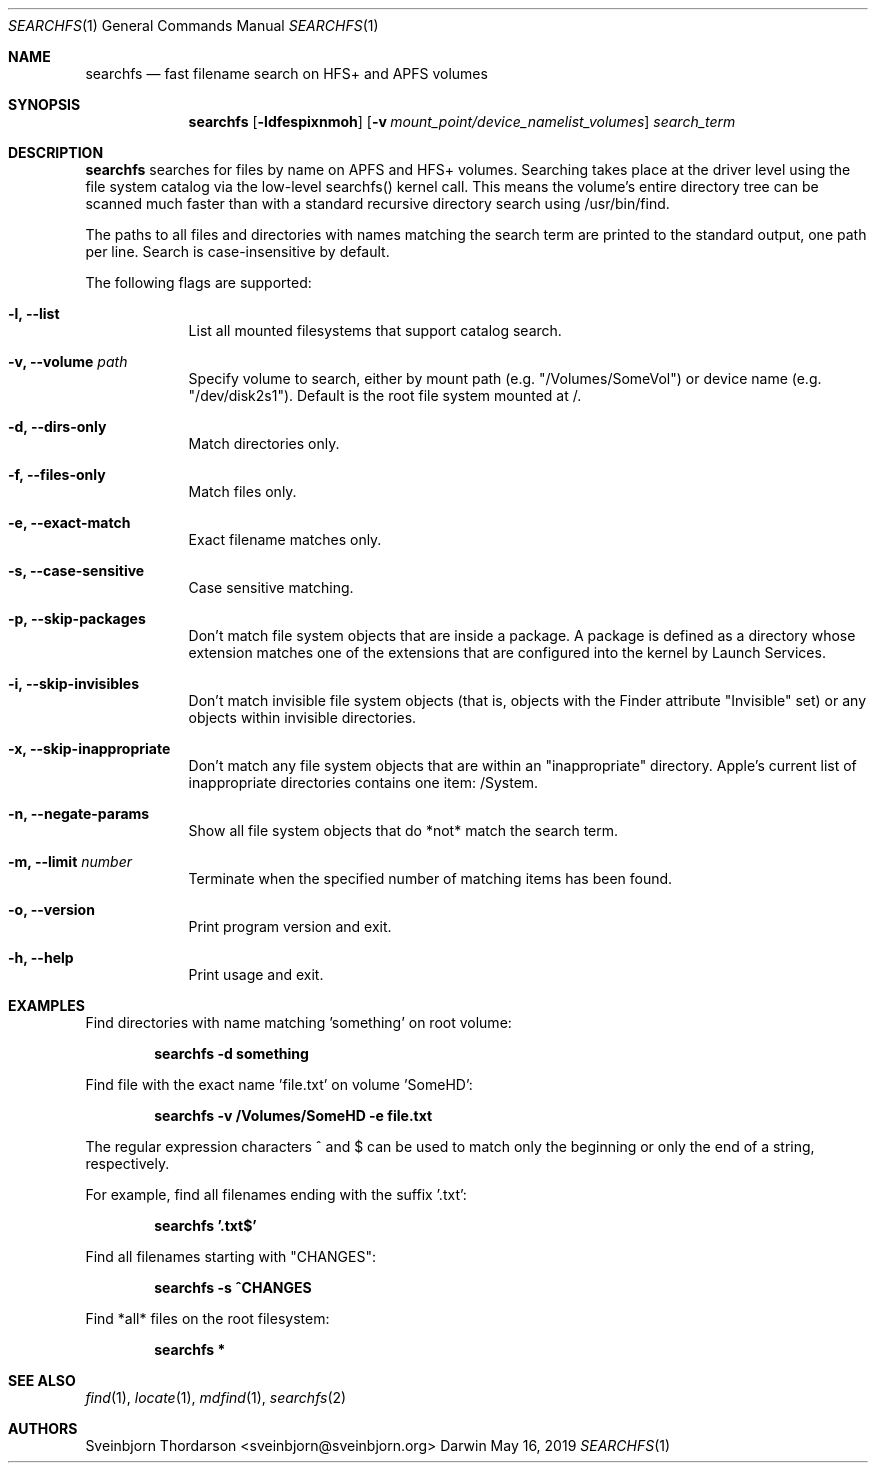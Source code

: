 .Dd May 16, 2019
.Dt SEARCHFS 1
.Os Darwin
.Sh NAME
.Nm searchfs
.Nd fast filename search on HFS+ and APFS volumes
.Sh SYNOPSIS
.Nm
.Op Fl ldfespixnmoh
.Op Fl v Ar mount_point/device_namelist_volumes
.Ar search_term
.Sh DESCRIPTION
.Nm
searches for files by name on APFS and HFS+ volumes. Searching takes place at
the driver level using the file system catalog via the low-level searchfs()
kernel call. This means the volume's entire directory tree can be scanned much
faster than with a standard recursive directory search using /usr/bin/find.
.Pp
The paths to all files and directories with names matching the search term are
printed to the standard output, one path per line. Search is case-insensitive by
default.
.Pp
The following flags are supported:
.Bl -tag -width -indent
.It Fl l, -list
List all mounted filesystems that support catalog search.
.It Fl v, -volume Ar path
Specify volume to search, either by mount path (e.g. "/Volumes/SomeVol") or
device name (e.g. "/dev/disk2s1"). Default is the root file system
mounted at /.
.It Fl d, -dirs-only
Match directories only.
.It Fl f, -files-only
Match files only.
.It Fl e, -exact-match
Exact filename matches only.
.It Fl s, -case-sensitive
Case sensitive matching.
.It Fl p, -skip-packages
Don't match file system objects that are inside a package. A package is
defined as a directory whose extension matches one of the extensions that
are configured into the kernel by Launch Services.
.It Fl i, -skip-invisibles
Don't match invisible file system objects (that is, objects with the
Finder attribute "Invisible" set) or any objects within invisible directories.
.It Fl x, -skip-inappropriate
Don't match any file system objects that are within an "inappropriate" directory.
Apple's current list of inappropriate directories contains one item: /System.
.It Fl n, -negate-params
Show all file system objects that do *not* match the search term.
.It Fl m, -limit Ar number
Terminate when the specified number of matching items has been found.
.It Fl o, -version
Print program version and exit.
.It Fl h, -help
Print usage and exit.
.El
.Sh EXAMPLES
Find directories with name matching 'something' on root volume:
.Pp
.Dl searchfs -d "something"
.Pp
Find file with the exact name 'file.txt' on volume 'SomeHD':
.Pp
.Dl searchfs -v "/Volumes/SomeHD" -e "file.txt"
.Pp
The regular expression characters ^ and $ can be used to match only the
beginning or only the end of a string, respectively.
.Pp
For example, find all filenames ending with the suffix '.txt':
.Pp
.Dl searchfs '.txt$'
.Pp
Find all filenames starting with "CHANGES":
.Pp
.Dl searchfs -s "^CHANGES"
.Pp
Find *all* files on the root filesystem:
.Pp
.Dl searchfs *
.Sh SEE ALSO
.Xr find 1 ,
.Xr locate 1 ,
.Xr mdfind 1 ,
.Xr searchfs 2
.Sh AUTHORS
.An Sveinbjorn Thordarson <sveinbjorn@sveinbjorn.org>
